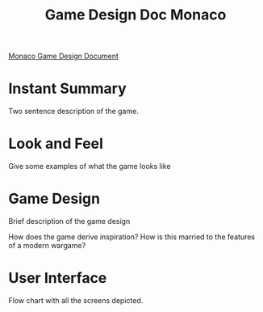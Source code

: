 #+TITLE: Game Design Doc Monaco

[[https://www.facebook.com/notes/monaco/the-original-monaco-game-design-from-2003/496033541995/][Monaco
Game Design Document]]

* Instant Summary 
  Two sentence description of the game.

* Look and Feel
  Give some examples of what the game looks like

* Game Design
  Brief description of the game design
  
  How does the game derive inspiration?
  How is this married to the features of a modern wargame?

* User Interface
  Flow chart with all the screens depicted. 
